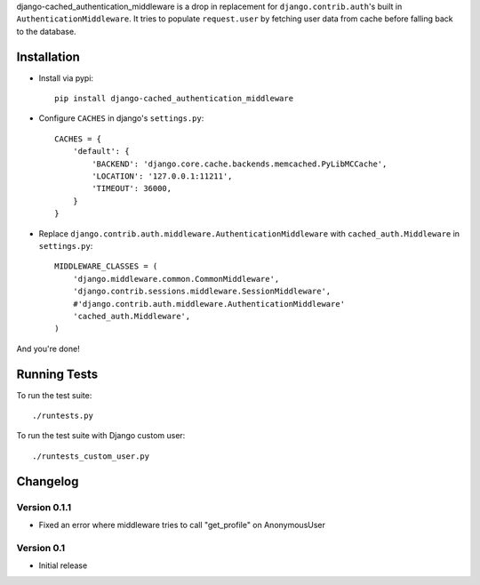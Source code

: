 django-cached_authentication_middleware is a drop in replacement for
``django.contrib.auth``'s built in ``AuthenticationMiddleware``. It tries to
populate ``request.user`` by fetching user data from cache before falling back
to the database.

Installation
------------

* Install via pypi::

    pip install django-cached_authentication_middleware

* Configure ``CACHES`` in django's ``settings.py``::

    CACHES = {
        'default': {
            'BACKEND': 'django.core.cache.backends.memcached.PyLibMCCache',
            'LOCATION': '127.0.0.1:11211',
            'TIMEOUT': 36000,
        }
    }

* Replace ``django.contrib.auth.middleware.AuthenticationMiddleware`` with
  ``cached_auth.Middleware`` in ``settings.py``::

    MIDDLEWARE_CLASSES = (
        'django.middleware.common.CommonMiddleware',
        'django.contrib.sessions.middleware.SessionMiddleware',
        #'django.contrib.auth.middleware.AuthenticationMiddleware'
        'cached_auth.Middleware',
    )

And you're done!

Running Tests
-------------

To run the test suite::

    ./runtests.py

To run the test suite with Django custom user::

    ./runtests_custom_user.py

Changelog
---------

Version 0.1.1
=============

* Fixed an error where middleware tries to call "get_profile" on AnonymousUser

Version 0.1
===========

* Initial release
